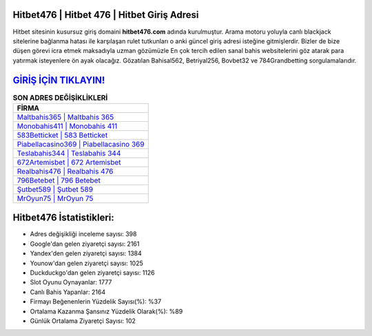﻿Hitbet476 | Hitbet 476 | Hitbet Giriş Adresi
===================================

.. image:: images/hitbet-giris.jpg
   :width: 600
   
Hitbet sitesinin kusursuz giriş domaini **hitbet476.com** adında kurulmuştur. Arama motoru yoluyla canlı blackjack sitelerine bağlanma hatası ile karşılaşan rulet tutkunları o anki güncel giriş adresi isteğine gitmişlerdir. Bizler de bize düşen görevi icra etmek maksadıyla uzman gözümüzle En çok tercih edilen sanal bahis websitelerini göz atarak para yatırmak isteyenlere ön ayak olacağız. Gözatılan Bahisal562, Betriyal256, Bovbet32 ve 784Grandbetting sorgulamalarıdır.

`GİRİŞ İÇİN TIKLAYIN! <https://uclck.me/gonow>`_
==============

.. list-table:: **SON ADRES DEĞİŞİKLİKLERİ**
   :widths: 100
   :header-rows: 1

   * - FİRMA
   * - `Maltbahis365 | Maltbahis 365 <maltbahis365-maltbahis-365-maltbahis-giris-adresi.html>`_
   * - `Monobahis411 | Monobahis 411 <monobahis411-monobahis-411-monobahis-giris-adresi.html>`_
   * - `583Betticket | 583 Betticket <583betticket-583-betticket-betticket-giris-adresi.html>`_	 
   * - `Piabellacasino369 | Piabellacasino 369 <piabellacasino369-piabellacasino-369-piabellacasino-giris-adresi.html>`_	 
   * - `Teslabahis344 | Teslabahis 344 <teslabahis344-teslabahis-344-teslabahis-giris-adresi.html>`_ 
   * - `672Artemisbet | 672 Artemisbet <672artemisbet-672-artemisbet-artemisbet-giris-adresi.html>`_
   * - `Realbahis476 | Realbahis 476 <realbahis476-realbahis-476-realbahis-giris-adresi.html>`_	 
   * - `796Betebet | 796 Betebet <796betebet-796-betebet-betebet-giris-adresi.html>`_
   * - `Şutbet589 | Şutbet 589 <sutbet589-sutbet-589-sutbet-giris-adresi.html>`_
   * - `MrOyun75 | MrOyun 75 <mroyun75-mroyun-75-mroyun-giris-adresi.html>`_
	 
Hitbet476 İstatistikleri:
===================================	 
* Adres değişikliği inceleme sayısı: 398
* Google'dan gelen ziyaretçi sayısı: 2161
* Yandex'den gelen ziyaretçi sayısı: 1384
* Younow'dan gelen ziyaretçi sayısı: 1025
* Duckduckgo'dan gelen ziyaretçi sayısı: 1126
* Slot Oyunu Oynayanlar: 1777
* Canlı Bahis Yapanlar: 2164
* Firmayı Beğenenlerin Yüzdelik Sayısı(%): %37
* Ortalama Kazanma Şansınız Yüzdelik Olarak(%): %89
* Günlük Ortalama Ziyaretçi Sayısı: 102
